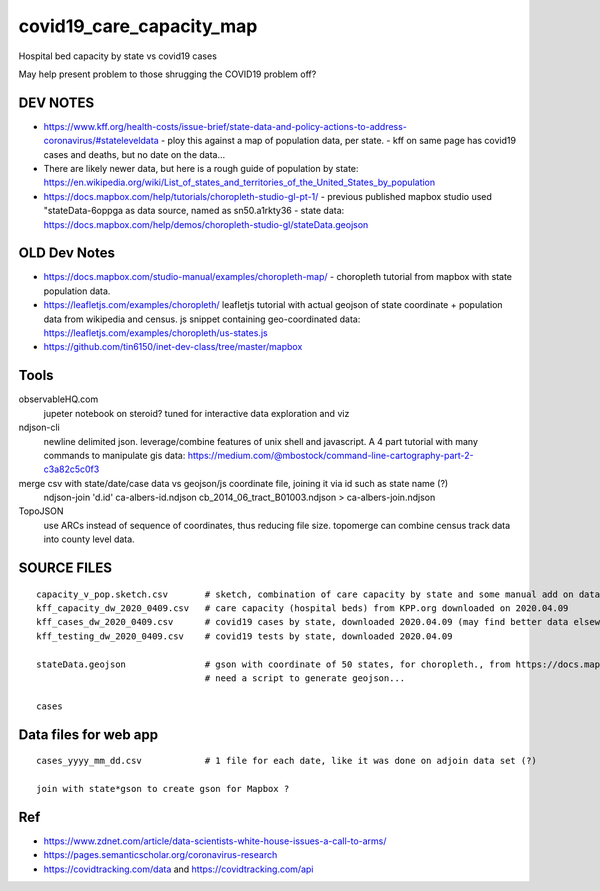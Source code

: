 covid19_care_capacity_map
~~~~~~~~~~~~~~~~~~~~~~~~~

Hospital bed capacity by state vs covid19 cases

May help present problem to those shrugging the COVID19 problem off?




DEV NOTES
=========


* https://www.kff.org/health-costs/issue-brief/state-data-and-policy-actions-to-address-coronavirus/#stateleveldata
  - ploy this against a map of population data, per state.
  - kff on same page has covid19 cases and deaths, but no date on the data…

	
* There are likely newer data, but here is a rough guide of population by state:
  https://en.wikipedia.org/wiki/List_of_states_and_territories_of_the_United_States_by_population
		
		
* https://docs.mapbox.com/help/tutorials/choropleth-studio-gl-pt-1/
  - previous published mapbox studio used "stateData-6oppga as data source, named as sn50.a1rkty36 
  - state data: https://docs.mapbox.com/help/demos/choropleth-studio-gl/stateData.geojson




OLD Dev Notes
=============

  
* https://docs.mapbox.com/studio-manual/examples/choropleth-map/
  - choropleth tutorial from mapbox with state population data.

* https://leafletjs.com/examples/choropleth/
  leafletjs tutorial with actual geojson of state coordinate + population data from wikipedia and census. 
  js snippet containing geo-coordinated data: https://leafletjs.com/examples/choropleth/us-states.js
  

* https://github.com/tin6150/inet-dev-class/tree/master/mapbox


Tools
=====

observableHQ.com
    jupeter notebook on steroid? tuned for interactive data exploration and viz

ndjson-cli
    newline delimited json.  leverage/combine features of unix shell and javascript.  
    A 4 part tutorial with many commands to manipulate gis data:
    https://medium.com/@mbostock/command-line-cartography-part-2-c3a82c5c0f3

merge csv with state/date/case data vs geojson/js coordinate file, joining it via id such as state name (?) 
    ndjson-join 'd.id' ca-albers-id.ndjson  cb_2014_06_tract_B01003.ndjson > ca-albers-join.ndjson
		
TopoJSON 
    use ARCs instead of sequence of coordinates, thus reducing file size.
    topomerge can combine census track data into county level data.

SOURCE FILES
============

::

	capacity_v_pop.sketch.csv 	# sketch, combination of care capacity by state and some manual add on data for state population and number of cases
	kff_capacity_dw_2020_0409.csv	# care capacity (hospital beds) from KPP.org downloaded on 2020.04.09
	kff_cases_dw_2020_0409.csv	# covid19 cases by state, downloaded 2020.04.09 (may find better data elsewhere?)
	kff_testing_dw_2020_0409.csv	# covid19 tests by state, downloaded 2020.04.09 

	stateData.geojson		# gson with coordinate of 50 states, for choropleth., from https://docs.mapbox.com/help/tutorials/choropleth-studio-gl-pt-1
					# need a script to generate geojson...

	cases

Data files for web app
======================

::

	cases_yyyy_mm_dd.csv		# 1 file for each date, like it was done on adjoin data set (?)
	
	join with state*gson to create gson for Mapbox ?

Ref
===

* https://www.zdnet.com/article/data-scientists-white-house-issues-a-call-to-arms/
* https://pages.semanticscholar.org/coronavirus-research
* https://covidtracking.com/data  and  https://covidtracking.com/api


.. # use 8-space tab as that's how github render the rst
.. # vim: shiftwidth=8 tabstop=8 noexpandtab paste 
